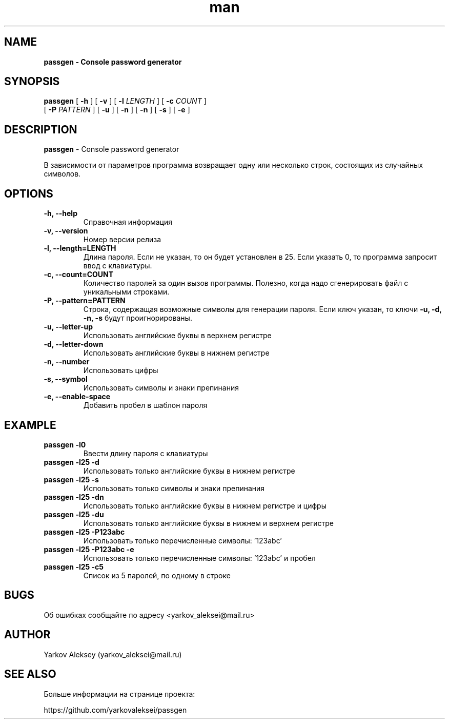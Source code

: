 .\" Manpage for passgen.
.\" Об ошибках сообщайте по адресу yarkov_aleksei@mail.ru.
.TH man 1 "27 Jan 2017" "1.0.0" "passgen man page"
.SH NAME
.B passgen \- Console password generator
.SH SYNOPSIS
.B passgen
[
.B \-h
]
[
.B \-v
]
[
.B \-l
.I LENGTH
]
[
.B \-c
.I COUNT
]
.br
        [
.B \-P
.I PATTERN
]
[
.B \-u
]
[
.B \-n
]
[
.B \-n
]
[
.B \-s
]
[
.B \-e
]
.SH DESCRIPTION
.B passgen
\- Console password generator
.PP
В зависимости от параметров программа возвращает одну или несколько строк, состоящих из случайных символов.
.SH OPTIONS
.TP
.B \-h, \-\-help
Справочная информация
.TP
.B \-v, \-\-version
Номер версии релиза
.TP
.B \-l, \-\-length=LENGTH
Длина пароля. Если не указан, то
он будет установлен в 25. Если указать 0,
то программа запросит ввод с клавиатуры.
.TP
.B \-c, \-\-count=COUNT
Количество паролей за один вызов программы.
Полезно, когда надо сгенерировать
файл с уникальными строками.
.TP
.B \-P, \-\-pattern=PATTERN
Строка, содержащая возможные
символы для генерации пароля.
Если ключ указан, то ключи
.B \-u, \-d, \-n, \-s
будут проигнорированы.
.TP
.B \-u, \-\-letter-up
Использовать английские буквы в верхнем регистре
.TP
.B \-d, \-\-letter-down
Использовать английские буквы в нижнем регистре
.TP
.B \-n, \-\-number
Использовать цифры
.TP
.B \-s, \-\-symbol
Использовать символы и знаки препинания
.TP
.B \-e, \-\-enable-space
Добавить пробел в шаблон пароля
.SH EXAMPLE
.TP
.B passgen \-l0
Ввести длину пароля с клавиатуры
.TP
.B passgen \-l25 \-d
Использовать только английские буквы в нижнем регистре
.TP
.B passgen \-l25 \-s
Использовать только символы и знаки препинания
.TP
.B passgen \-l25 \-dn
Использовать только английские буквы в нижнем регистре и цифры
.TP
.B passgen \-l25 \-du
Использовать только английские буквы в нижнем и верхнем регистре
.TP
.B passgen \-l25 \-P123abc
Использовать только перечисленные символы: '123abc'
.TP
.B passgen \-l25 \-P123abc \-e
Использовать только перечисленные символы: '123abc' и пробел
.TP
.B passgen \-l25 \-c5
Список из 5 паролей, по одному в строке
.SH BUGS
Об ошибках сообщайте по адресу <yarkov_aleksei@mail.ru>
.SH AUTHOR
Yarkov Aleksey (yarkov_aleksei@mail.ru)
.SH SEE ALSO
Больше информации на странице проекта:

https://github.com/yarkovaleksei/passgen

